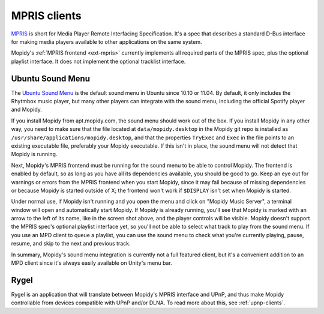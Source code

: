 .. _mpris-clients:

*************
MPRIS clients
*************

`MPRIS <http://www.mpris.org/>`_ is short for Media Player Remote Interfacing
Specification. It's a spec that describes a standard D-Bus interface for making
media players available to other applications on the same system.

Mopidy's :ref:`MPRIS frontend <ext-mpris>` currently implements all required
parts of the MPRIS spec, plus the optional playlist interface. It does not
implement the optional tracklist interface.


.. _ubuntu-sound-menu:

Ubuntu Sound Menu
=================

The `Ubuntu Sound Menu <https://wiki.ubuntu.com/SoundMenu>`_ is the default
sound menu in Ubuntu since 10.10 or 11.04. By default, it only includes the
Rhytmbox music player, but many other players can integrate with the sound
menu, including the official Spotify player and Mopidy.

.. image:: /_static/ubuntu-sound-menu.png
    :height: 480
    :width: 955

If you install Mopidy from apt.mopidy.com, the sound menu should work out of
the box. If you install Mopidy in any other way, you need to make sure that the
file located at ``data/mopidy.desktop`` in the Mopidy git repo is installed as
``/usr/share/applications/mopidy.desktop``, and that the properties ``TryExec``
and ``Exec`` in the file points to an existing executable file, preferably your
Mopidy executable. If this isn't in place, the sound menu will not detect that
Mopidy is running.

Next, Mopidy's MPRIS frontend must be running for the sound menu to be able to
control Mopidy. The frontend is enabled by default, so as long as you have all
its dependencies available, you should be good to go. Keep an eye out for
warnings or errors from the MPRIS frontend when you start Mopidy, since it may
fail because of missing dependencies or because Mopidy is started outside of X;
the frontend won't work if ``$DISPLAY`` isn't set when Mopidy is started.

Under normal use, if Mopidy isn't running and you open the menu and click on
"Mopidy Music Server", a terminal window will open and automatically start
Mopidy. If Mopidy is already running, you'll see that Mopidy is marked with an
arrow to the left of its name, like in the screen shot above, and the player
controls will be visible. Mopidy doesn't support the MPRIS spec's optional
playlist interface yet, so you'll not be able to select what track to play from
the sound menu. If you use an MPD client to queue a playlist, you can use the
sound menu to check what you're currently playing, pause, resume, and skip to
the next and previous track.

In summary, Mopidy's sound menu integration is currently not a full featured
client, but it's a convenient addition to an MPD client since it's always
easily available on Unity's menu bar.


Rygel
=====

Rygel is an application that will translate between Mopidy's MPRIS interface
and UPnP, and thus make Mopidy controllable from devices compatible with UPnP
and/or DLNA. To read more about this, see :ref:`upnp-clients`.
